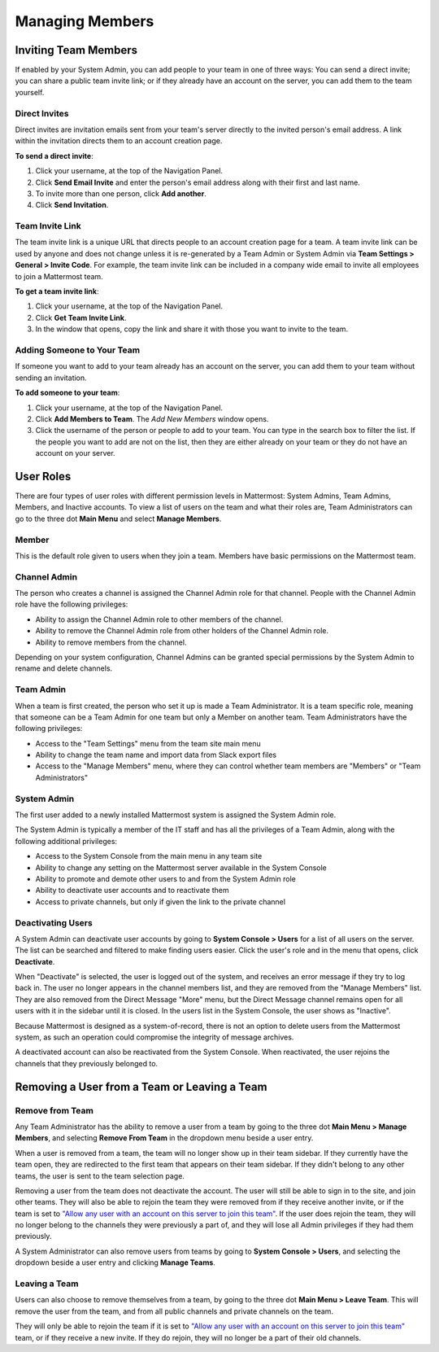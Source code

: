 .. _managing-members:

Managing Members
================

Inviting Team Members
---------------------

If enabled by your System Admin, you can add people to your team in one of three ways: You can send a direct invite; you can share a public team invite link; or if they already have an account on the server, you can add them to the team yourself.

Direct Invites
~~~~~~~~~~~~~~

Direct invites are invitation emails sent from your team's server directly to the invited person's email address. A link within the invitation directs them to an account creation page.

**To send a direct invite**:

1. Click your username, at the top of the Navigation Panel.
2. Click **Send Email Invite** and enter the person's email address along with their first and last name.
3. To invite more than one person, click **Add another**.
4. Click **Send Invitation**.

Team Invite Link
~~~~~~~~~~~~~~~~

The team invite link is a unique URL that directs people to an account creation page for a team. A team invite link can be used by anyone and does not change unless it is re-generated by a Team Admin or System Admin via **Team Settings > General > Invite Code**. For example, the team invite link can be included in a company wide email to invite all employees to join a Mattermost team.

**To get a team invite link**:

1. Click your username, at the top of the Navigation Panel.
2. Click **Get Team Invite Link**.
3. In the window that opens, copy the link and share it with those you want to invite to the team.

Adding Someone to Your Team
~~~~~~~~~~~~~~~~~~~~~~~~~~~

If someone you want to add to your team already has an account on the server, you can add them to your team without sending an invitation.

**To add someone to your team**:

1. Click your username, at the top of the Navigation Panel.
2. Click **Add Members to Team**. The *Add New Members* window opens.
3. Click the username of the person or people to add to your team. You can type in the search box to filter the list. If the people you want to add are not on the list, then they are either already on your team or they do not have an account on your server.

User Roles
----------

There are four types of user roles with different permission levels in Mattermost: System Admins, Team Admins, Members, and Inactive accounts. To view a list of users on the team and what their roles are, Team Administrators can go to the three dot **Main Menu** and select **Manage Members**.

Member
~~~~~~

This is the default role given to users when they join a team. Members have basic permissions on the Mattermost team.

Channel Admin
~~~~~~~~~~~~~

The person who creates a channel is assigned the Channel Admin role for that channel. People with the Channel Admin role have the following privileges:

- Ability to assign the Channel Admin role to other members of the channel.
- Ability to remove the Channel Admin role from other holders of the Channel Admin role.
- Ability to remove members from the channel.

Depending on your system configuration, Channel Admins can be granted special permissions by the System Admin to rename and delete channels.

Team Admin
~~~~~~~~~~

When a team is first created, the person who set it up is made a Team Administrator. It is a team specific role, meaning that someone can be a Team Admin for one team but only a Member on another team. Team Administrators have the following privileges:

- Access to the "Team Settings" menu from the team site main menu
- Ability to change the team name and import data from Slack export files
- Access to the "Manage Members" menu, where they can control whether team members are "Members" or "Team Administrators"

System Admin
~~~~~~~~~~~~

The first user added to a newly installed Mattermost system is assigned the System Admin role.

The System Admin is typically a member of the IT staff and has all the privileges of a Team Admin, along with the following additional privileges:

- Access to the System Console from the main menu in any team site
- Ability to change any setting on the Mattermost server available in the System Console
- Ability to promote and demote other users to and from the System Admin role
- Ability to deactivate user accounts and to reactivate them
- Access to private channels, but only if given the link to the private channel

Deactivating Users
~~~~~~~~~~~~~~~~~~

A System Admin can deactivate user accounts by going to **System Console > Users** for a list of all users on the server. The list can be searched and filtered to make finding users easier. Click the user's role and in the menu that opens, click **Deactivate**.

When "Deactivate" is selected, the user is logged out of the system, and receives an error message if they try to log back in. The user no longer appears in the channel members list, and they are removed from the "Manage Members" list. They are also removed from the Direct Message "More" menu, but the Direct Message channel remains open for all users with it in the sidebar until it is closed. In the users list in the System Console, the user shows as "Inactive".

Because Mattermost is designed as a system-of-record, there is not an option to delete users from the Mattermost system, as such an operation could compromise the integrity of message archives.

A deactivated account can also be reactivated from the System Console. When reactivated, the user rejoins the channels that they previously belonged to.

Removing a User from a Team or Leaving a Team
---------------------------------------------

Remove from Team
~~~~~~~~~~~~~~~~

Any Team Administrator has the ability to remove a user from a team by going to the three dot **Main Menu > Manage Members**, and selecting **Remove From Team** in the dropdown menu beside a user entry.

When a user is removed from a team, the team will no longer show up in their team sidebar. If they currently have the team open, they are redirected to the first team that appears on their team sidebar. If they didn't belong to any other teams, the user is sent to the team selection page.

Removing a user from the team does not deactivate the account. The user will still be able to sign in to the site, and join other teams. They will also be able to rejoin the team they were removed from if they receive another invite, or if the team is set to `"Allow any user with an account on this server to join this team" <http://docs.mattermost.com/help/settings/team-settings.html#allow-anyone-to-join-this-team>`_. If the user does rejoin the team, they will no longer belong to the channels they were previously a part of, and they will lose all Admin privileges if they had them previously.

A System Administrator can also remove users from teams by going to **System Console > Users**, and selecting the dropdown beside a user entry and clicking **Manage Teams**.

Leaving a Team
~~~~~~~~~~~~~~

Users can also choose to remove themselves from a team, by going to the three dot **Main Menu > Leave Team**. This will remove the user from the team, and from all public channels and private channels on the team.

They will only be able to rejoin the team if it is set to `"Allow any user with an account on this server to join this team" <http://docs.mattermost.com/help/settings/team-settings.html#allow-anyone-to-join-this-team>`_ team, or if they receive a new invite. If they do rejoin, they will no longer be a part of their old channels.
